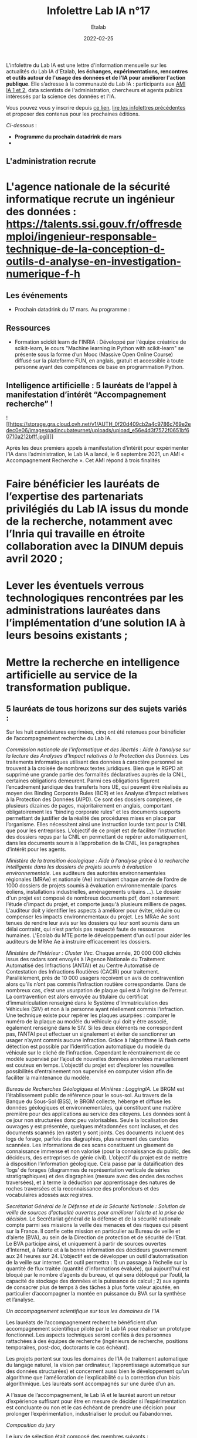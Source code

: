 #+title: Infolettre Lab IA n°17
#+date: 2022-02-25
#+author: Etalab
#+layout: post
#+draft: false

L'infolettre du Lab IA est une lettre d'information mensuelle sur les actualités du Lab IA d'Etalab, *les échanges, expérimentations, rencontres et outils autour de l'usage des données et de l'IA pour améliorer l'action publique*. Elle s’adresse à la communauté du Lab IA : participants aux [[https://www.etalab.gouv.fr/intelligence-artificielle-decouvrez-les-15-nouveaux-projets-selectionnes][AMI IA 1 et 2]], data scientists de l'administration, chercheurs et agents publics intéressés par la science des données et l'IA.

Vous pouvez vous y inscrire depuis [[https://infolettres.etalab.gouv.fr/subscribe/lab-ia@mail.etalab.studio][ce lien]], [[https://etalab.github.io/infolettre-lab-ia/][lire les infolettres précédentes]] et proposer des contenus pour les prochaines éditions.

/Ci-dessous/ : 

- *Programme du prochain datadrink de mars*
- * Intelligence artificielle : 5 lauréats de l’appel à manifestation d’intérêt “Accompagnement recherche” !*


 

** L'administration recrute

* L'agence nationale de la sécurité informatique recrute un ingénieur des données : https://talents.ssi.gouv.fr/offresdemploi/ingenieur-responsable-technique-de-la-conception-d-outils-d-analyse-en-investigation-numerique-f-h
 
** Les événements 

- Prochain datadrink du 17 mars. Au programme : 

** Ressources 

- Formation scickit learn de l'INRIA : Développé par l'équipe créatrice de scikit-learn, le cours "Machine learning in Python with scikit-learn" se présente sous la forme d’un Mooc (Massive Open Online Course) diffusé sur la plateforme FUN, en anglais, gratuit et accessible à toute personne ayant des compétences de base en programmation Python. 



** Intelligence artificielle : 5 lauréats de l’appel à manifestation d’intérêt “Accompagnement recherche” !

![[https://storage.gra.cloud.ovh.net/v1/AUTH_0f20d409cb2a4c9786c769e2edec0e06/imagespadincubateurnet/uploads/upload_e56e4d3f7572f0651bf60710a212bfff.jpg][]]


Après les deux premiers appels à manifestation d’intérêt pour expérimenter l’IA dans l’administration, le Lab IA a lancé, le 6 septembre 2021, un AMI « Accompagnement Recherche ». Cet AMI répond à trois finalités 
* Faire bénéficier les lauréats de l’expertise des partenariats privilégiés du Lab IA issus du monde de la recherche, notamment avec l’Inria qui travaille en étroite collaboration avec la DINUM depuis avril 2020 ;
* Lever les éventuels verrous technologiques rencontrées par les administrations lauréates dans l’implémentation d’une solution IA à leurs besoins existants ;
* Mettre la recherche en intelligence artificielle au service de la transformation publique.

** 5 lauréats de tous horizons sur des sujets variés :

Sur les huit candidatures exprimées, cinq ont été retenues pour bénéficier de l’accompagnement recherche du Lab IA.

/Commission nationale de l'informatique et des libertés : Aide à l’analyse sur la lecture des Analyses d’Impact relatives à la Protection des Données./ 
Les traitements informatiques utilisant des données à caractère personnel se trouvent à la croisée de nombreux textes juridiques. Bien que le RGPD ait supprimé une grande partie des formalités déclaratives auprès de la CNIL, certaines obligations demeurent. Parmi ces obligations figurent l’encadrement juridique des transferts hors UE, qui peuvent être réalisés au moyen des Binding Corporate Rules (BCR) et les Analyse d’Impact relatives à la Protection des Données (AIPD). Ce sont des dossiers complexes, de plusieurs dizaines de pages, majoritairement en anglais, comportant obligatoirement les “binding corporate rules” et les documents supports permettant de justifier de la réalité des procédures mises en place par l’organisme. Elles nécessitent ainsi une instruction lourde tant pour la CNIL que pour les entreprises. L’objectif de ce projet est de faciliter l’instruction des dossiers reçus par la CNIL en permettant de repérer automatiquement, dans les documents soumis à l’approbation de la CNIL, les paragraphes d’intérêt pour les agents.

/Ministère de la transition écologique : Aide à l’analyse grâce à la recherche intelligente dans les dossiers de projets soumis à évaluation environnementale./ 
Les auditeurs des autorités environnementales régionales (MRAe) et nationale (Ae) instruisent chaque année de l’ordre de 1000 dossiers de projets soumis à évaluation environnementale (parcs éoliens, installations industrielles, aménagements urbains ...). Le dossier d'un projet est composé de nombreux documents pdf, dont notamment l’étude d’impact du projet, et comporte jusqu'à plusieurs milliers de pages. L'auditeur doit y identifier les aspects à améliorer pour éviter, réduire ou compenser les impacts environnementaux du projet. Les MRAe Ae sont tenues de rendre leur avis sur les dossiers qui leur sont soumis dans un délai contraint, qui n’est parfois pas respecté faute de ressources humaines. L'Ecolab du MTE porte le développement d'un outil pour aider les auditeurs de MRAe Ae à instruire efficacement les dossiers.


/Ministère de l’Intérieur : Cluster Vec./ 
Chaque année, 20 000 000 clichés issus des radars sont envoyés à l’Agence Nationale du Traitement Automatisé des Infractions (ANTAI) et au Centre Automatisé de Contestation des Infractions Routières (CACIR) pour traitement. Parallèlement, près de 10 000 usagers reçoivent un avis de contravention alors qu’ils n’ont pas commis l’infraction routière correspondante. Dans de nombreux cas, c’est une usurpation de plaque qui est à l’origine de l’erreur. La contravention est alors envoyée au titulaire du certificat d’immatriculation renseigné dans le Système d’Immatriculation des Véhicules (SIV) et non à la personne ayant réellement commis l’infraction. Une technique existe pour repérer les plaques usurpées : comparer le numéro de la plaque au modèle du véhicule qui doit y être associé, également renseigné dans le SIV. Si les deux éléments ne correspondent pas, l’ANTAI peut effectuer un signalement et éviter de sanctionner un usager n’ayant commis aucune infraction. Grâce à l’algorithme IA flash cette détection est possible par l’identification automatique du modèle du véhicule sur le cliché de l’infraction. Cependant le réentrainement de ce modèle supervisé par l’ajout de nouvelles données annotées manuellement est couteux en temps. L’objectif du projet est d’explorer les nouvelles possibilités d’entrainement non supervisé en computer vision afin de faciliter la maintenance du modèle.

/Bureau de Recherches Géologiques et Minières : LoggingIA./
Le BRGM est l’établissement public de référence pour le sous-sol. Au travers de la Banque du Sous-Sol (BSS), le BRGM collecte, héberge et diffuse les données géologiques et environnementales, qui constituent une matière première pour des applications au service des citoyens. Les données sont à ce jour non structurées donc peu valorisables. Seule la localisation des ouvrages y est présentée, quelques métadonnées sont incluses, et des documents scannés (en raster) y sont joints. Ces documents incluent des logs de forage, parfois des diagraphies, plus rarement des carottes scannées. Les informations de ces scans constituent un gisement de connaissance immense et non valorisé (pour la connaissance du public, des décideurs, des entreprises de génie civil). L’objectif du projet est de mettre à disposition l’information géologique. Cela passe par la dataïfication des ‘logs’ de forages (diagrammes de représentation verticale de séries stratigraphiques) et des diagraphies (mesure avec des ondes des roches traversées), et à terme la déduction par apprentissage des natures de roches traversées et la reconnaissance des profondeurs et des vocabulaires adossés aux registres.

/Secrétariat Général de le Défense et de la Sécurité Nationale : Solution de veille de sources d’actualité ouvertes pour améliorer l’alerte et la prise de décision./ 
Le Secrétariat général de la défense et de la sécurité nationale compte parmi ses missions la veille des menaces et des risques qui pèsent sur la France. Il confie cette mission en particulier au Bureau de veille et d’alerte (BVA), au sein de la Direction de protection et de sécurité de l’Etat. Le BVA participe ainsi, et uniquement à partir de sources ouvertes d’Internet, à l’alerte et à la bonne information des décideurs gouvernement aux 24 heures sur 24. L’objectif est de développer un outil d’automatisation de la veille sur internet. Cet outil permettra : 1) un passage à l’échelle sur la quantité de flux traitée (quantité d’informations évaluée), qui aujourd’hui est bloqué par le nombre d’agents du bureau, et qui sera débloqué par l’outil, la capacité de stockage des données et la puissance de calcul ; 2) aux agents de consacrer plus de temps à des tâches à plus forte valeur ajoutée, en particulier d’accompagner la montée en puissance du BVA sur la synthèse et l’analyse.

/Un accompagnement scientifique sur tous les domaines de l'IA/

Les lauréats de l’accompagnement recherche bénéficient d’un accompagnement scientifique piloté par le Lab IA pour réaliser un prototype fonctionnel. Les aspects techniques seront confiés à des personnes rattachées à des équipes de recherche (ingénieurs de recherche, positions temporaires, post-doc, doctorants le cas échéant).

Les projets portent sur tous les domaines de l’IA (le traitement automatique du langage naturel, la vision par ordinateur, l’apprentissage automatique sur des données structurées) et concernent aussi bien le développement qu’un algorithme que l’amélioration de l’explicabilité ou la correction d’un biais algorithmique. Les lauréats sont accompagnés sur une durée d’un an.

A l’issue de l’accompagnement, le Lab IA et le lauréat auront un retour d’expérience suffisant pour être en mesure de décider si l’expérimentation est concluante ou non et le cas échéant de prendre une décision pour prolonger l’expérimentation, industrialiser le produit ou l’abandonner. 

/Composition du jury/

Le jury de sélection était composé des membres suivants : 
* Laure Lucchesi, Directrice de Etalab
* Bertrand Braunschweig, Ex-Directeur de la mission Inria de coordination du programme national de recherche en intelligence artificielle
* Ioana Manolescu, Directrice scientifique du Lab IA
* Paul-Antoine Chevalier, Responsable du Lab IA
* Oana Balalau, Chercheuse Inria
* Robin Reynaud, Chef de projet Lab IA

** A vos idées !
Le printemps n'est pas si loin, le bon moment pour l'InfoLettre du Lab IA de faire peau neuve !
Vous avez des envies de rubriques nouvelles, des attentes, des suggestions à nous faire part. N'hésitez à nous le faire savoir : lab-ia@data.gouv.fr


